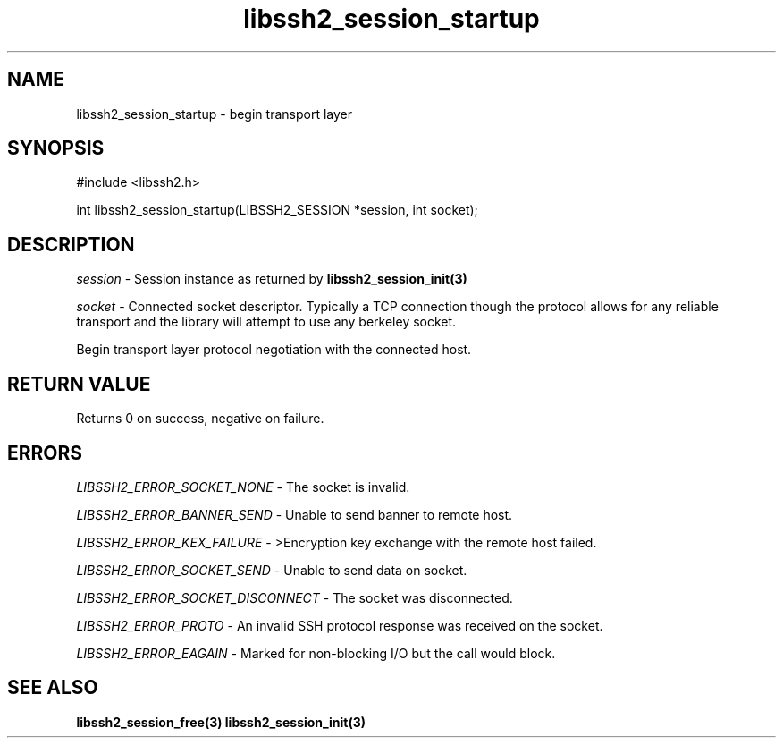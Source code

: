 .\" $Id: libssh2_session_startup.3,v 1.5 2007/06/13 14:07:12 jehousley Exp $
.\"
.TH libssh2_session_startup 3 "1 June 2007" "libssh2 0.15" "libssh2 manual"
.SH NAME
libssh2_session_startup - begin transport layer
.SH SYNOPSIS
#include <libssh2.h>

int 
libssh2_session_startup(LIBSSH2_SESSION *session, int socket);

.SH DESCRIPTION
\fIsession\fP - Session instance as returned by 
.BR libssh2_session_init(3)

\fIsocket\fP - Connected socket descriptor. Typically a TCP connection 
though the protocol allows for any reliable transport and the library will 
attempt to use any berkeley socket.

Begin transport layer protocol negotiation with the connected host.
.SH RETURN VALUE
Returns 0 on success, negative on failure.
.SH ERRORS
\fILIBSSH2_ERROR_SOCKET_NONE\fP - The socket is invalid.

\fILIBSSH2_ERROR_BANNER_SEND\fP - Unable to send banner to remote host.

\fILIBSSH2_ERROR_KEX_FAILURE\fP - >Encryption key exchange with the remote 
host failed.

\fILIBSSH2_ERROR_SOCKET_SEND\fP - Unable to send data on socket.

\fILIBSSH2_ERROR_SOCKET_DISCONNECT\fP - The socket was disconnected.

\fILIBSSH2_ERROR_PROTO\fP - An invalid SSH protocol response was received on 
the socket.

\fILIBSSH2_ERROR_EAGAIN\fP - Marked for non-blocking I/O but the call would block.

.SH SEE ALSO
.BR libssh2_session_free(3)
.BR libssh2_session_init(3)
